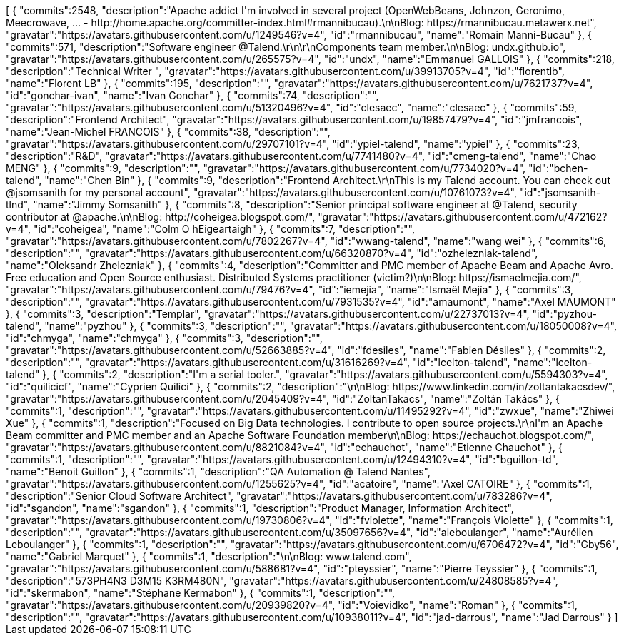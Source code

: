 ++++
<jsonArray>[
  {
    "commits":2548,
    "description":"Apache addict I'm involved in several project (OpenWebBeans, Johnzon, Geronimo, Meecrowave, ... - http://home.apache.org/committer-index.html#rmannibucau).\n\nBlog: https://rmannibucau.metawerx.net",
    "gravatar":"https://avatars.githubusercontent.com/u/1249546?v=4",
    "id":"rmannibucau",
    "name":"Romain Manni-Bucau"
  },
  {
    "commits":571,
    "description":"Software engineer @Talend.\r\n\r\nComponents team member.\n\nBlog: undx.github.io",
    "gravatar":"https://avatars.githubusercontent.com/u/265575?v=4",
    "id":"undx",
    "name":"Emmanuel GALLOIS"
  },
  {
    "commits":218,
    "description":"Technical Writer ",
    "gravatar":"https://avatars.githubusercontent.com/u/39913705?v=4",
    "id":"florentlb",
    "name":"Florent LB"
  },
  {
    "commits":195,
    "description":"",
    "gravatar":"https://avatars.githubusercontent.com/u/7621737?v=4",
    "id":"gonchar-ivan",
    "name":"Ivan Gonchar"
  },
  {
    "commits":74,
    "description":"",
    "gravatar":"https://avatars.githubusercontent.com/u/51320496?v=4",
    "id":"clesaec",
    "name":"clesaec"
  },
  {
    "commits":59,
    "description":"Frontend Architect",
    "gravatar":"https://avatars.githubusercontent.com/u/19857479?v=4",
    "id":"jmfrancois",
    "name":"Jean-Michel FRANCOIS"
  },
  {
    "commits":38,
    "description":"",
    "gravatar":"https://avatars.githubusercontent.com/u/29707101?v=4",
    "id":"ypiel-talend",
    "name":"ypiel"
  },
  {
    "commits":23,
    "description":"R&D",
    "gravatar":"https://avatars.githubusercontent.com/u/7741480?v=4",
    "id":"cmeng-talend",
    "name":"Chao MENG"
  },
  {
    "commits":9,
    "description":"",
    "gravatar":"https://avatars.githubusercontent.com/u/7734020?v=4",
    "id":"bchen-talend",
    "name":"Chen Bin"
  },
  {
    "commits":9,
    "description":"Frontend Architect.\r\nThis is my Talend account. You can check out @jsomsanith for my personal account",
    "gravatar":"https://avatars.githubusercontent.com/u/10761073?v=4",
    "id":"jsomsanith-tlnd",
    "name":"Jimmy Somsanith"
  },
  {
    "commits":8,
    "description":"Senior principal software engineer at @Talend, security contributor at @apache.\n\nBlog: http://coheigea.blogspot.com/",
    "gravatar":"https://avatars.githubusercontent.com/u/472162?v=4",
    "id":"coheigea",
    "name":"Colm O hEigeartaigh"
  },
  {
    "commits":7,
    "description":"",
    "gravatar":"https://avatars.githubusercontent.com/u/7802267?v=4",
    "id":"wwang-talend",
    "name":"wang wei"
  },
  {
    "commits":6,
    "description":"",
    "gravatar":"https://avatars.githubusercontent.com/u/66320870?v=4",
    "id":"ozhelezniak-talend",
    "name":"Oleksandr Zhelezniak"
  },
  {
    "commits":4,
    "description":"Committer and PMC member of Apache Beam and Apache Avro. Free education and Open Source enthusiast. Distributed Systems practitioner (victim?)\n\nBlog: https://ismaelmejia.com/",
    "gravatar":"https://avatars.githubusercontent.com/u/79476?v=4",
    "id":"iemejia",
    "name":"Ismaël Mejía"
  },
  {
    "commits":3,
    "description":"",
    "gravatar":"https://avatars.githubusercontent.com/u/7931535?v=4",
    "id":"amaumont",
    "name":"Axel MAUMONT"
  },
  {
    "commits":3,
    "description":"Templar",
    "gravatar":"https://avatars.githubusercontent.com/u/22737013?v=4",
    "id":"pyzhou-talend",
    "name":"pyzhou"
  },
  {
    "commits":3,
    "description":"",
    "gravatar":"https://avatars.githubusercontent.com/u/18050008?v=4",
    "id":"chmyga",
    "name":"chmyga"
  },
  {
    "commits":3,
    "description":"",
    "gravatar":"https://avatars.githubusercontent.com/u/52663885?v=4",
    "id":"fdesiles",
    "name":"Fabien Désiles"
  },
  {
    "commits":2,
    "description":"",
    "gravatar":"https://avatars.githubusercontent.com/u/31616269?v=4",
    "id":"lcelton-talend",
    "name":"lcelton-talend"
  },
  {
    "commits":2,
    "description":"I'm a serial tooler.",
    "gravatar":"https://avatars.githubusercontent.com/u/5594303?v=4",
    "id":"quilicicf",
    "name":"C​⁠‌​⁠⁠‌​﻿​⁠‍‌‌​​‍‌yprien Q​⁠‌​⁠⁠‌​﻿​⁠‍‌‌​​‍‌uilici"
  },
  {
    "commits":2,
    "description":"\n\nBlog: https://www.linkedin.com/in/zoltantakacsdev/",
    "gravatar":"https://avatars.githubusercontent.com/u/2045409?v=4",
    "id":"ZoltanTakacs",
    "name":"Zoltán Takács"
  },
  {
    "commits":1,
    "description":"",
    "gravatar":"https://avatars.githubusercontent.com/u/11495292?v=4",
    "id":"zwxue",
    "name":"Zhiwei Xue"
  },
  {
    "commits":1,
    "description":"Focused on Big Data technologies. I contribute to open source projects.\r\nI'm an Apache Beam committer and PMC member and an Apache Software Foundation member\n\nBlog: https://echauchot.blogspot.com/",
    "gravatar":"https://avatars.githubusercontent.com/u/8821084?v=4",
    "id":"echauchot",
    "name":"Etienne Chauchot"
  },
  {
    "commits":1,
    "description":"",
    "gravatar":"https://avatars.githubusercontent.com/u/12494310?v=4",
    "id":"bguillon-td",
    "name":"Benoit Guillon"
  },
  {
    "commits":1,
    "description":"QA Automation @ Talend Nantes",
    "gravatar":"https://avatars.githubusercontent.com/u/1255625?v=4",
    "id":"acatoire",
    "name":"Axel CATOIRE"
  },
  {
    "commits":1,
    "description":"Senior Cloud Software Architect",
    "gravatar":"https://avatars.githubusercontent.com/u/783286?v=4",
    "id":"sgandon",
    "name":"sgandon"
  },
  {
    "commits":1,
    "description":"Product Manager, Information Architect",
    "gravatar":"https://avatars.githubusercontent.com/u/19730806?v=4",
    "id":"fviolette",
    "name":"François Violette"
  },
  {
    "commits":1,
    "description":"",
    "gravatar":"https://avatars.githubusercontent.com/u/35097656?v=4",
    "id":"aleboulanger",
    "name":"Aurélien Leboulanger"
  },
  {
    "commits":1,
    "description":"",
    "gravatar":"https://avatars.githubusercontent.com/u/6706472?v=4",
    "id":"Gby56",
    "name":"Gabriel Marquet"
  },
  {
    "commits":1,
    "description":"\n\nBlog: www.talend.com",
    "gravatar":"https://avatars.githubusercontent.com/u/588681?v=4",
    "id":"pteyssier",
    "name":"Pierre Teyssier"
  },
  {
    "commits":1,
    "description":"573PH4N3 D3M15 K3RM480N",
    "gravatar":"https://avatars.githubusercontent.com/u/24808585?v=4",
    "id":"skermabon",
    "name":"Stéphane Kermabon"
  },
  {
    "commits":1,
    "description":"",
    "gravatar":"https://avatars.githubusercontent.com/u/20939820?v=4",
    "id":"Voievidko",
    "name":"Roman"
  },
  {
    "commits":1,
    "description":"",
    "gravatar":"https://avatars.githubusercontent.com/u/10938011?v=4",
    "id":"jad-darrous",
    "name":"Jad Darrous"
  }
]</jsonArray>
++++